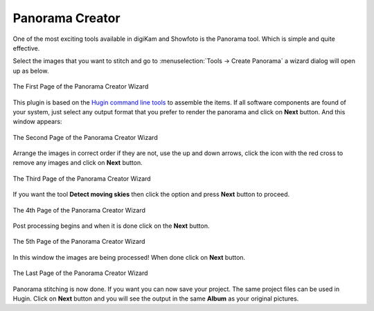 .. meta::
   :description: The digiKam Panorama Creator
   :keywords: digiKam, documentation, user manual, photo management, open source, free, learn, easy, panorama, assembly, stitch

.. metadata-placeholder

   :authors: - digiKam Team

   :license: see Credits and License page for details (https://docs.digikam.org/en/credits_license.html)

.. _pano_creator:

Panorama Creator
================

.. contents::

One of the most exciting tools available in digiKam and Showfoto is the Panorama tool. Which is simple and quite effective.

Select the images that you want to stitch and go to :menuselection:`Tools -> Create Panorama` a wizard dialog will open up as below.

.. figure:: images/pano_creator_01.webp
    :alt:
    :align: center

    The First Page of the Panorama Creator Wizard

This plugin is based on the `Hugin command line tools <https://hugin.sourceforge.io/>`_ to assemble the items. If all software components are found of your system, just select any output format that you prefer to render the panorama and click on **Next** button. And this window appears:

.. figure:: images/pano_creator_02.webp
    :alt:
    :align: center

    The Second Page of the Panorama Creator Wizard

Arrange the images in correct order if they are not, use the up and down arrows, click the icon with the red cross to remove any images and click on **Next** button.

.. figure:: images/pano_creator_03.webp
    :alt:
    :align: center

    The Third Page of the Panorama Creator Wizard

If you want the tool **Detect moving skies** then click the option and press **Next** button to proceed.

.. figure:: images/pano_creator_04.webp
    :alt:
    :align: center

    The 4th Page of the Panorama Creator Wizard

Post processing begins and when it is done click on the **Next** button.

.. figure:: images/pano_creator_05.webp
    :alt:
    :align: center

    The 5th Page of the Panorama Creator Wizard

In this window the images are being processed! When done click on **Next** button.

.. figure:: images/pano_creator_06.webp
    :alt:
    :align: center

    The Last Page of the Panorama Creator Wizard

Panorama stitching is now done. If you want you can now save your project. The same project files can be used in Hugin. Click on **Next** button and you will see the output in the same **Album** as your original pictures.
